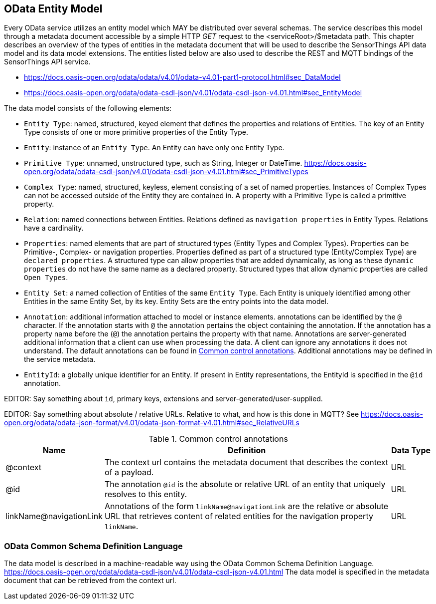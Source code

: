 [[OData-Entity-Model]]
== OData Entity Model

Every OData service utilizes an entity model which MAY be distributed over several schemas. The service describes this model through a metadata document accessible by a simple HTTP _GET_ request to the <serviceRoot>/$metadata path. This chapter describes an overview of the types of entities in the metadata document that will be used to describe the SensorThings API data model and its data model extensions.
The entities listed below are also used to describe the REST and MQTT bindings of the SensorThings API service.

* https://docs.oasis-open.org/odata/odata/v4.01/odata-v4.01-part1-protocol.html#sec_DataModel 
* https://docs.oasis-open.org/odata/odata-csdl-json/v4.01/odata-csdl-json-v4.01.html#sec_EntityModel


The data model consists of the following elements:

* `Entity Type`: named, structured, keyed element that defines the properties and relations of Entities.
  The key of an Entity Type consists of one or more primitive properties of the Entity Type. 
* `Entity`: instance of an `Entity Type`. An Entity can have only one Entity Type.
* `Primitive Type`: unnamed, unstructured type, such as String, Integer or DateTime.
  https://docs.oasis-open.org/odata/odata-csdl-json/v4.01/odata-csdl-json-v4.01.html#sec_PrimitiveTypes
* `Complex Type`: named, structured, keyless, element consisting of a set of named properties. Instances of Complex Types can not be accessed outside of the Entity they are contained in.
  A property with a Primitive Type is called a primitive property.
* `Relation`: named connections between Entities. Relations defined as `navigation properties` in Entity Types. Relations have a cardinality.
* `Properties`: named elements that are part of structured types (Entity Types and Complex Types).
  Properties can be Primitive-, Complex- or navigation properties.
  Properties defined as part of a structured type (Entity/Complex Type) are `declared properties`.
  A structured type can allow properties that are added dynamically, as long as these `dynamic properties` do not have the same name as a declared property.
  Structured types that allow dynamic properties are called `Open Types`.
* `Entity Set`: a named collection of Entities of the same `Entity Type`.
  Each Entity is uniquely identified among other Entities in the same Entity Set, by its key.
  Entity Sets are the entry points into the data model.
* `Annotation`: additional information attached to model or instance elements.
  annotations can be identified by the `@` character.
  If the annotation starts with `@` the annotation pertains the object containing the annotation.
  If the annotation has a property name before the (`@`) the annotation pertains the property with that name.
  Annotations are server-generated additional information that a client can use when processing the data.
  A client can ignore any annotations it does not understand.
  The default annotations can be found in <<tab-common-control-annotations>>.
  Additional annotations may be defined in the service metadata.
* `EntityId`: a globally unique identifier for an Entity.
  If present in Entity representations, the EntityId is specified in the `@id` annotation.


EDITOR: Say something about `id`, primary keys, extensions and server-generated/user-supplied.

EDITOR: Say something about absolute / relative URLs. Relative to what, and how is this done in MQTT? See https://docs.oasis-open.org/odata/odata-json-format/v4.01/odata-json-format-v4.01.html#sec_RelativeURLs


[[tab-common-control-annotations]]
.Common control annotations
[cols="2a,7a,1a"]
|===
|Name |Definition |Data Type

|@context
|The context url contains the metadata document that describes the context of a payload. 
|URL

|@id
|The annotation `@id` is the absolute or relative URL of an entity that uniquely resolves to this entity.
|URL

|linkName@navigationLink
|Annotations of the form `linkName@navigationLink` are the relative or absolute URL that retrieves content of related entities for the navigation property `linkName`.
|URL
|===


[[OData-CSDL]]
=== OData Common Schema Definition Language

The data model is described in a machine-readable way using the OData Common Schema Definition Language.
https://docs.oasis-open.org/odata/odata-csdl-json/v4.01/odata-csdl-json-v4.01.html
The data model is specified in the metadata document that can be retrieved from the context url.




